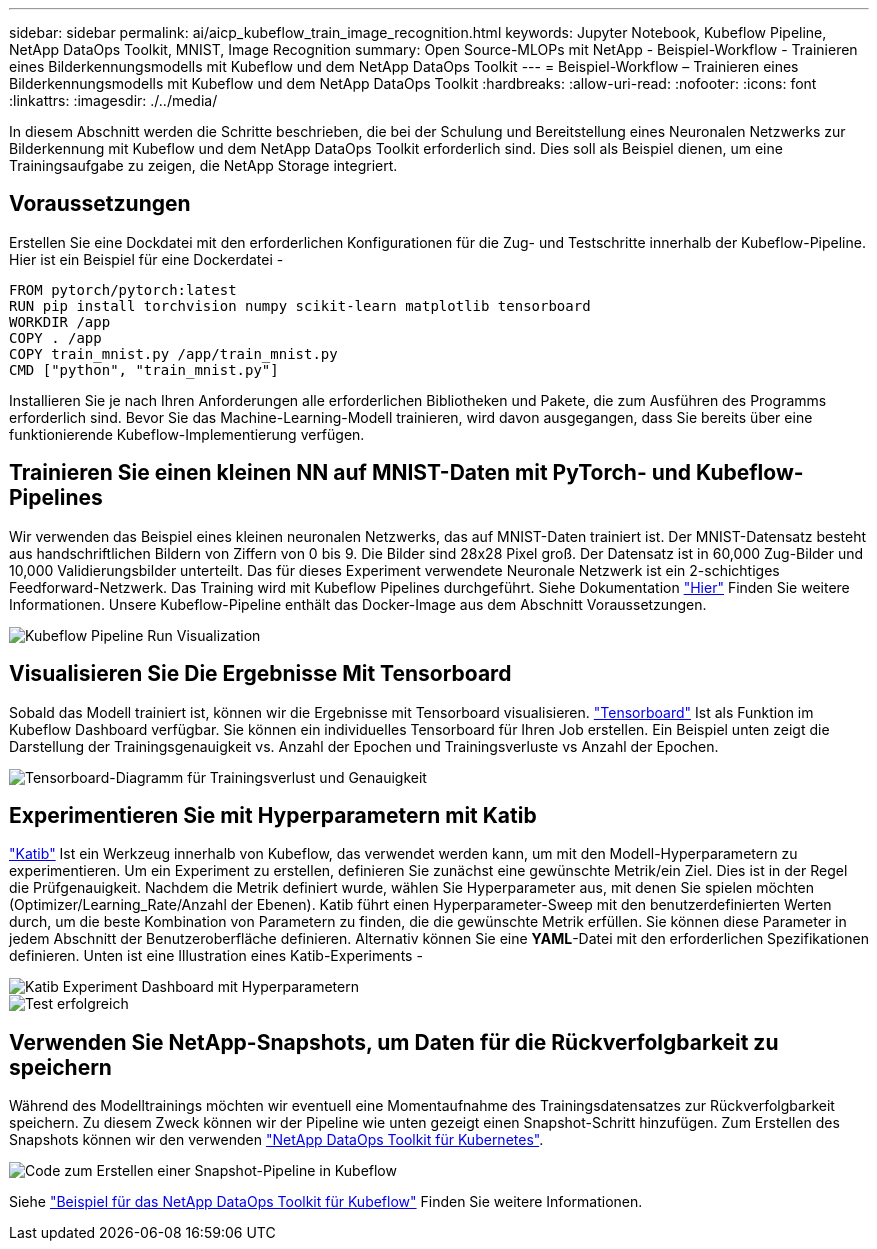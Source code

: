 ---
sidebar: sidebar 
permalink: ai/aicp_kubeflow_train_image_recognition.html 
keywords: Jupyter Notebook, Kubeflow Pipeline, NetApp DataOps Toolkit, MNIST, Image Recognition 
summary: Open Source-MLOPs mit NetApp - Beispiel-Workflow - Trainieren eines Bilderkennungsmodells mit Kubeflow und dem NetApp DataOps Toolkit 
---
= Beispiel-Workflow – Trainieren eines Bilderkennungsmodells mit Kubeflow und dem NetApp DataOps Toolkit
:hardbreaks:
:allow-uri-read: 
:nofooter: 
:icons: font
:linkattrs: 
:imagesdir: ./../media/


[role="lead"]
In diesem Abschnitt werden die Schritte beschrieben, die bei der Schulung und Bereitstellung eines Neuronalen Netzwerks zur Bilderkennung mit Kubeflow und dem NetApp DataOps Toolkit erforderlich sind. Dies soll als Beispiel dienen, um eine Trainingsaufgabe zu zeigen, die NetApp Storage integriert.



== Voraussetzungen

Erstellen Sie eine Dockdatei mit den erforderlichen Konfigurationen für die Zug- und Testschritte innerhalb der Kubeflow-Pipeline.
Hier ist ein Beispiel für eine Dockerdatei -

[source]
----
FROM pytorch/pytorch:latest
RUN pip install torchvision numpy scikit-learn matplotlib tensorboard
WORKDIR /app
COPY . /app
COPY train_mnist.py /app/train_mnist.py
CMD ["python", "train_mnist.py"]
----
Installieren Sie je nach Ihren Anforderungen alle erforderlichen Bibliotheken und Pakete, die zum Ausführen des Programms erforderlich sind. Bevor Sie das Machine-Learning-Modell trainieren, wird davon ausgegangen, dass Sie bereits über eine funktionierende Kubeflow-Implementierung verfügen.



== Trainieren Sie einen kleinen NN auf MNIST-Daten mit PyTorch- und Kubeflow-Pipelines

Wir verwenden das Beispiel eines kleinen neuronalen Netzwerks, das auf MNIST-Daten trainiert ist. Der MNIST-Datensatz besteht aus handschriftlichen Bildern von Ziffern von 0 bis 9. Die Bilder sind 28x28 Pixel groß. Der Datensatz ist in 60,000 Zug-Bilder und 10,000 Validierungsbilder unterteilt. Das für dieses Experiment verwendete Neuronale Netzwerk ist ein 2-schichtiges Feedforward-Netzwerk. Das Training wird mit Kubeflow Pipelines durchgeführt. Siehe Dokumentation https://www.kubeflow.org/docs/components/pipelines/v1/introduction/["Hier"^] Finden Sie weitere Informationen. Unsere Kubeflow-Pipeline enthält das Docker-Image aus dem Abschnitt Voraussetzungen.

image::kubeflow_pipeline.png[Kubeflow Pipeline Run Visualization]



== Visualisieren Sie Die Ergebnisse Mit Tensorboard

Sobald das Modell trainiert ist, können wir die Ergebnisse mit Tensorboard visualisieren. https://www.tensorflow.org/tensorboard["Tensorboard"^] Ist als Funktion im Kubeflow Dashboard verfügbar. Sie können ein individuelles Tensorboard für Ihren Job erstellen. Ein Beispiel unten zeigt die Darstellung der Trainingsgenauigkeit vs. Anzahl der Epochen und Trainingsverluste vs Anzahl der Epochen.

image::tensorboard_graph.png[Tensorboard-Diagramm für Trainingsverlust und Genauigkeit]



== Experimentieren Sie mit Hyperparametern mit Katib

https://www.kubeflow.org/docs/components/katib/hyperparameter/["Katib"^] Ist ein Werkzeug innerhalb von Kubeflow, das verwendet werden kann, um mit den Modell-Hyperparametern zu experimentieren. Um ein Experiment zu erstellen, definieren Sie zunächst eine gewünschte Metrik/ein Ziel. Dies ist in der Regel die Prüfgenauigkeit. Nachdem die Metrik definiert wurde, wählen Sie Hyperparameter aus, mit denen Sie spielen möchten (Optimizer/Learning_Rate/Anzahl der Ebenen). Katib führt einen Hyperparameter-Sweep mit den benutzerdefinierten Werten durch, um die beste Kombination von Parametern zu finden, die die gewünschte Metrik erfüllen. Sie können diese Parameter in jedem Abschnitt der Benutzeroberfläche definieren. Alternativ können Sie eine *YAML*-Datei mit den erforderlichen Spezifikationen definieren. Unten ist eine Illustration eines Katib-Experiments -

image::katib_experiment_1.png[Katib Experiment Dashboard mit Hyperparametern]

image::katib_experiment_2.png[Test erfolgreich]



== Verwenden Sie NetApp-Snapshots, um Daten für die Rückverfolgbarkeit zu speichern

Während des Modelltrainings möchten wir eventuell eine Momentaufnahme des Trainingsdatensatzes zur Rückverfolgbarkeit speichern. Zu diesem Zweck können wir der Pipeline wie unten gezeigt einen Snapshot-Schritt hinzufügen. Zum Erstellen des Snapshots können wir den verwenden https://github.com/NetApp/netapp-dataops-toolkit/tree/main/netapp_dataops_k8s["NetApp DataOps Toolkit für Kubernetes"^].

image::kubeflow_snapshot.png[Code zum Erstellen einer Snapshot-Pipeline in Kubeflow]

Siehe https://github.com/NetApp/netapp-dataops-toolkit/tree/main/netapp_dataops_k8s/Examples/Kubeflow["Beispiel für das NetApp DataOps Toolkit für Kubeflow"^] Finden Sie weitere Informationen.
